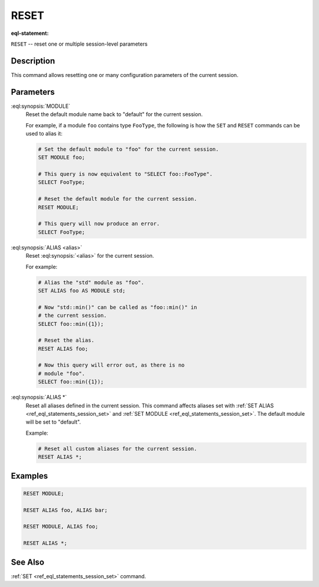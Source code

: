 .. _ref_eql_statements_session_reset:

RESET
=====

:eql-statement:


``RESET`` -- reset one or multiple session-level parameters

.. eql:synopsis::

    RESET <reset-command> [ , ... ] ;

    # where <reset-command> is one of the following:

    MODULE
    ALIAS <alias>
    ALIAS *


Description
-----------

This command allows resetting one or many configuration parameters of
the current session.


Parameters
----------

:eql:synopsis:`MODULE`
    Reset the default module name back to "default" for the current
    session.

    For example, if a module ``foo`` contains type ``FooType``,
    the following is how the ``SET`` and ``RESET`` commands can be used
    to alias it:

    .. code-block:: edgeql

        # Set the default module to "foo" for the current session.
        SET MODULE foo;

        # This query is now equivalent to "SELECT foo::FooType".
        SELECT FooType;

        # Reset the default module for the current session.
        RESET MODULE;

        # This query will now produce an error.
        SELECT FooType;


:eql:synopsis:`ALIAS <alias>`
    Reset :eql:synopsis:`<alias>` for the current session.

    For example:

    .. code-block:: edgeql

        # Alias the "std" module as "foo".
        SET ALIAS foo AS MODULE std;

        # Now "std::min()" can be called as "foo::min()" in
        # the current session.
        SELECT foo::min({1});

        # Reset the alias.
        RESET ALIAS foo;

        # Now this query will error out, as there is no
        # module "foo".
        SELECT foo::min({1});

:eql:synopsis:`ALIAS *`
    Reset all aliases defined in the current session.  This command
    affects aliases set with
    :ref:`SET ALIAS <ref_eql_statements_session_set>` and
    :ref:`SET MODULE <ref_eql_statements_session_set>`.
    The default module will be set to "default".

    Example:

    .. code-block:: edgeql

        # Reset all custom aliases for the current session.
        RESET ALIAS *;


Examples
--------

.. code-block:: edgeql

    RESET MODULE;

    RESET ALIAS foo, ALIAS bar;

    RESET MODULE, ALIAS foo;

    RESET ALIAS *;


See Also
--------

:ref:`SET <ref_eql_statements_session_set>` command.

